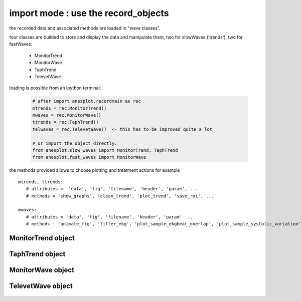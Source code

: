 import mode : use the record_objects
--------------------------------------

the recorded data and associated methods are loaded in "wave classes".

four classes are builded to store and display the data and manipulate them, two for slowWaves ('trends'), two for fastWaves:

  - MonitorTrend
  - MonitorWave
  - TaphTrend
  - TelevetWave

loading is possible from an ipython terminal:

   .. code-block:: python

      # after import anesplot.recordmain as rec
      mtrends = rec.MonitorTrend()
      mwaves = rec.MonitorWave()
      ttrends = rec.TaphTrend()
      telwaves = rec.TelevetWave()  <- this has to be improved quite a lot

      # or import the object directly:
      from anesplot.slow_waves import MonitorTrend, TaphTrend
      from anesplot.fast_waves import MonitorWave

the methods provided allows to choose plotting and treatment actions
for example ::

   mtrends, ttrends:
      # attributes =  'data', 'fig', 'filename', 'header', 'param', ...
      # methods = 'show_graphs', 'clean_trend', 'plot_trend', 'save_roi', ...

   mwaves:
      # attributes = 'data', 'fig', 'filename', 'header', 'param' ...
      # methods : 'animate_fig', 'filter_ekg', 'plot_sample_ekgbeat_overlap', 'plot_sample_systolic_variation', 'plot_wave', ...


MonitorTrend object
....................

   .. autoclass:: anesplot.slow_waves.MonitorTrend


TaphTrend object
....................

   .. autoclass:: anesplot.slow_waves.TaphTrend


MonitorWave object
....................

   .. autoclass:: anesplot.fast_waves.MonitorWave


TelevetWave object
....................

   .. autoclass:: anesplot.fast_waves.TelevetWave
